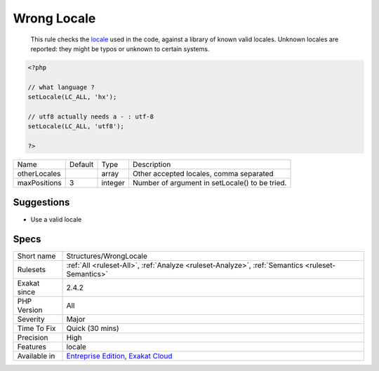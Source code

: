 .. _structures-wronglocale:

.. _wrong-locale:

Wrong Locale
++++++++++++

  This rule checks the `locale <https://www.php.net/locale>`_ used in the code, against a library of known valid locales. Unknown locales are reported: they might be typos or unknown to certain systems.

.. code-block:: php
   
   <?php
   
   // what language ? 
   setLocale(LC_ALL, 'hx');
   
   // utf8 actually needs a - : utf-8
   setLocale(LC_ALL, 'utf8');
   
   ?>

+--------------+---------+---------+------------------------------------------------+
| Name         | Default | Type    | Description                                    |
+--------------+---------+---------+------------------------------------------------+
| otherLocales |         | array   | Other accepted locales, comma separated        |
+--------------+---------+---------+------------------------------------------------+
| maxPositions | 3       | integer | Number of argument in setLocale() to be tried. |
+--------------+---------+---------+------------------------------------------------+



Suggestions
___________

* Use a valid locale




Specs
_____

+--------------+-------------------------------------------------------------------------------------------------------------------------+
| Short name   | Structures/WrongLocale                                                                                                  |
+--------------+-------------------------------------------------------------------------------------------------------------------------+
| Rulesets     | :ref:`All <ruleset-All>`, :ref:`Analyze <ruleset-Analyze>`, :ref:`Semantics <ruleset-Semantics>`                        |
+--------------+-------------------------------------------------------------------------------------------------------------------------+
| Exakat since | 2.4.2                                                                                                                   |
+--------------+-------------------------------------------------------------------------------------------------------------------------+
| PHP Version  | All                                                                                                                     |
+--------------+-------------------------------------------------------------------------------------------------------------------------+
| Severity     | Major                                                                                                                   |
+--------------+-------------------------------------------------------------------------------------------------------------------------+
| Time To Fix  | Quick (30 mins)                                                                                                         |
+--------------+-------------------------------------------------------------------------------------------------------------------------+
| Precision    | High                                                                                                                    |
+--------------+-------------------------------------------------------------------------------------------------------------------------+
| Features     | locale                                                                                                                  |
+--------------+-------------------------------------------------------------------------------------------------------------------------+
| Available in | `Entreprise Edition <https://www.exakat.io/entreprise-edition>`_, `Exakat Cloud <https://www.exakat.io/exakat-cloud/>`_ |
+--------------+-------------------------------------------------------------------------------------------------------------------------+


